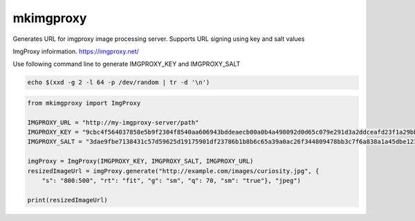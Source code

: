 ############
mkimgproxy
############

Generates URL for imgproxy image processing server. Supports URL signing using key and salt values

ImgProxy infoirmation.
https://imgproxy.net/

Use following command line to generate IMGPROXY_KEY and IMGPROXY_SALT

.. code:: bash

    echo $(xxd -g 2 -l 64 -p /dev/random | tr -d '\n')

.. code:: python

    from mkimgproxy import ImgProxy

    IMGPROXY_URL = "http://my-imgproxy-server/path"
    IMGPROXY_KEY = "9cbc4f564037858e5b9f2304f8540aa606943bddeaecb00a0b4a498092d0d65c079e291d3a2ddceafd23f1a29bb914fbf91a8464515826bb6a9f609800781182"
    IMGPROXY_SALT = "3dae9fbe7138431c57d59625d19175901df23786b1b8b6c65a39a0ac26f344809478bb3c7f6a838a1a45dbe123f85a16d8ce74c2f595cbf61d12a8470c588201"

    imgProxy = ImgProxy(IMGPROXY_KEY, IMGPROXY_SALT, IMGPROXY_URL)
    resizedImageUrl = imgProxy.generate("http://example.com/images/curiosity.jpg", {
        "s": "800:500", "rt": "fit", "g": "sm", "q": 70, "sm": "true"}, "jpeg")

    print(resizedImageUrl)
